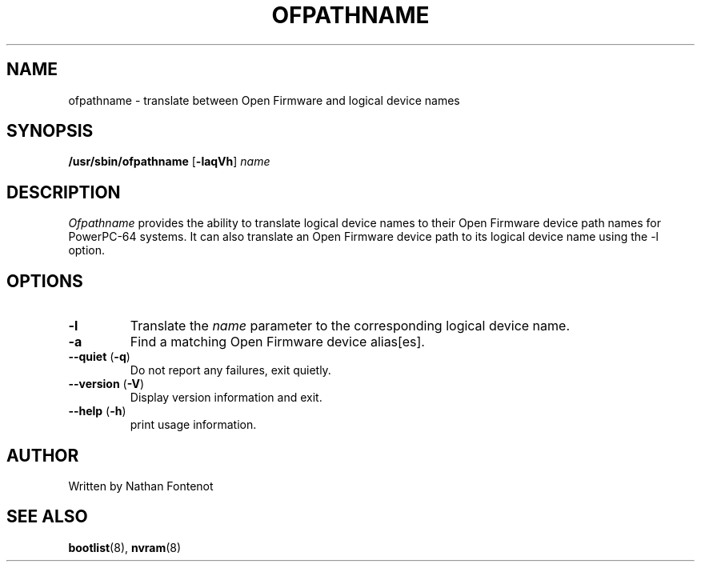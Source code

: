 .\"
.\" Copyright (C) 2004 International Business Machines
.\" Nathan Fontenot <nfont@austin.ibm.com>
.\"
.TH OFPATHNAME 8 "April 2004" Linux "Linux on Power Service Tools"
.SH NAME
ofpathname \- translate between Open Firmware and logical device names
.SH SYNOPSIS
\fB/usr/sbin/ofpathname \fR[\fB-laqVh\fR] \fIname
.SH DESCRIPTION
.I Ofpathname
provides the ability to translate logical device names to their Open Firmware
device path names for PowerPC-64 systems.  It can also translate an Open
Firmware device path to its logical device name using the -l option.
.SH OPTIONS
.TP
\fB\-l
Translate the \fIname \fRparameter to the corresponding logical device name.
.TP
\fB\-a
Find a matching Open Firmware device alias[es].
.TP
\fB\--quiet \fR(\fB\-q\fR)
Do not report any failures, exit quietly.
.TP
\fB\--version \fR(\fB\-V\fR)
Display version information and exit.
.TP
\fB\--help \fR(\fB\-h\fR)
print usage information.
.SH AUTHOR
Written by Nathan Fontenot
.SH "SEE ALSO"
.BR bootlist (8),
.BR nvram (8)

